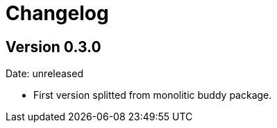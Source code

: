 = Changelog

== Version 0.3.0

Date: unreleased

- First version splitted from monolitic buddy package.
